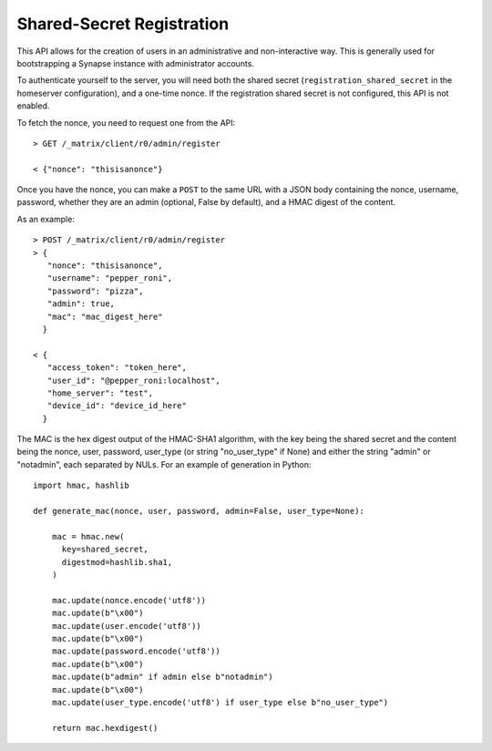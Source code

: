 Shared-Secret Registration
==========================

This API allows for the creation of users in an administrative and
non-interactive way. This is generally used for bootstrapping a Synapse
instance with administrator accounts.

To authenticate yourself to the server, you will need both the shared secret
(``registration_shared_secret`` in the homeserver configuration), and a
one-time nonce. If the registration shared secret is not configured, this API
is not enabled.

To fetch the nonce, you need to request one from the API::

  > GET /_matrix/client/r0/admin/register

  < {"nonce": "thisisanonce"}

Once you have the nonce, you can make a ``POST`` to the same URL with a JSON
body containing the nonce, username, password, whether they are an admin
(optional, False by default), and a HMAC digest of the content.

As an example::

  > POST /_matrix/client/r0/admin/register
  > {
     "nonce": "thisisanonce",
     "username": "pepper_roni",
     "password": "pizza",
     "admin": true,
     "mac": "mac_digest_here"
    }

  < {
     "access_token": "token_here",
     "user_id": "@pepper_roni:localhost",
     "home_server": "test",
     "device_id": "device_id_here"
    }

The MAC is the hex digest output of the HMAC-SHA1 algorithm, with the key being
the shared secret and the content being the nonce, user, password, user_type
(or string "no_user_type" if None) and either the string "admin" or "notadmin",
each separated by NULs. For an example of generation in Python::

  import hmac, hashlib

  def generate_mac(nonce, user, password, admin=False, user_type=None):

      mac = hmac.new(
        key=shared_secret,
        digestmod=hashlib.sha1,
      )

      mac.update(nonce.encode('utf8'))
      mac.update(b"\x00")
      mac.update(user.encode('utf8'))
      mac.update(b"\x00")
      mac.update(password.encode('utf8'))
      mac.update(b"\x00")
      mac.update(b"admin" if admin else b"notadmin")
      mac.update(b"\x00")
      mac.update(user_type.encode('utf8') if user_type else b"no_user_type")

      return mac.hexdigest()
